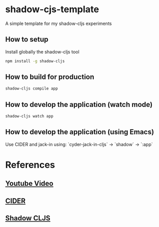 * shadow-cjs-template
A simple template for my shadow-cljs experiments

** How to setup

 Install globally the shadow-cljs tool

#+BEGIN_SRC bash
 npm install -g shadow-cljs
#+END_SRC

** How to build for production

#+BEGIN_SRC bash
 shadow-cljs compile app
#+END_SRC

** How to develop the application (watch mode)

#+BEGIN_SRC bash
 shadow-cljs watch app
#+END_SRC

** How to develop the application (using Emacs)

 Use CIDER and jack-in using: `cyder-jack-in-cljs` -> `shadow` -> `:app`

* References

** [[https://youtu.be/BZNJi5pP8fU][Youtube Video]]
** [[https://github.com/clojure-emacs/cider][CIDER]]
** [[https://github.com/thheller/shadow-cljs][Shadow CLJS]]
